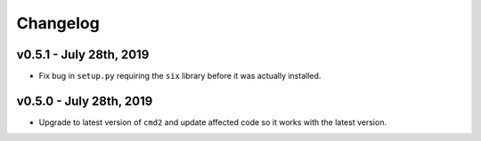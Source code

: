 Changelog
=========

v0.5.1 - July 28th, 2019
------------------------
* Fix bug in ``setup.py`` requiring the ``six`` library before it was actually installed.

v0.5.0 - July 28th, 2019
------------------------

* Upgrade to latest version of ``cmd2`` and update affected code so it works
  with the latest version.
